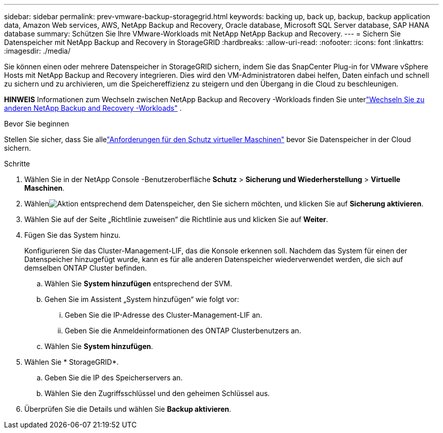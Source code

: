 ---
sidebar: sidebar 
permalink: prev-vmware-backup-storagegrid.html 
keywords: backing up, back up, backup, backup application data, Amazon Web services, AWS, NetApp Backup and Recovery, Oracle database, Microsoft SQL Server database, SAP HANA database 
summary: Schützen Sie Ihre VMware-Workloads mit NetApp NetApp Backup and Recovery. 
---
= Sichern Sie Datenspeicher mit NetApp Backup and Recovery in StorageGRID
:hardbreaks:
:allow-uri-read: 
:nofooter: 
:icons: font
:linkattrs: 
:imagesdir: ./media/


[role="lead"]
Sie können einen oder mehrere Datenspeicher in StorageGRID sichern, indem Sie das SnapCenter Plug-in for VMware vSphere Hosts mit NetApp Backup and Recovery integrieren.  Dies wird den VM-Administratoren dabei helfen, Daten einfach und schnell zu sichern und zu archivieren, um die Speichereffizienz zu steigern und den Übergang in die Cloud zu beschleunigen.

[]
====
*HINWEIS* Informationen zum Wechseln zwischen NetApp Backup and Recovery -Workloads finden Sie unterlink:br-start-switch-ui.html["Wechseln Sie zu anderen NetApp Backup and Recovery -Workloads"] .

====
.Bevor Sie beginnen
Stellen Sie sicher, dass Sie allelink:prev-vmware-prereqs.html["Anforderungen für den Schutz virtueller Maschinen"] bevor Sie Datenspeicher in der Cloud sichern.

.Schritte
. Wählen Sie in der NetApp Console -Benutzeroberfläche *Schutz* > *Sicherung und Wiederherstellung* > *Virtuelle Maschinen*.
. Wählenimage:icon-action.png["Aktion"] entsprechend dem Datenspeicher, den Sie sichern möchten, und klicken Sie auf *Sicherung aktivieren*.
. Wählen Sie auf der Seite „Richtlinie zuweisen“ die Richtlinie aus und klicken Sie auf *Weiter*.
. Fügen Sie das System hinzu.
+
Konfigurieren Sie das Cluster-Management-LIF, das die Konsole erkennen soll.  Nachdem das System für einen der Datenspeicher hinzugefügt wurde, kann es für alle anderen Datenspeicher wiederverwendet werden, die sich auf demselben ONTAP Cluster befinden.

+
.. Wählen Sie *System hinzufügen* entsprechend der SVM.
.. Gehen Sie im Assistent „System hinzufügen“ wie folgt vor:
+
... Geben Sie die IP-Adresse des Cluster-Management-LIF an.
... Geben Sie die Anmeldeinformationen des ONTAP Clusterbenutzers an.


.. Wählen Sie *System hinzufügen*.


. Wählen Sie * StorageGRID*.
+
.. Geben Sie die IP des Speicherservers an.
.. Wählen Sie den Zugriffsschlüssel und den geheimen Schlüssel aus.


. Überprüfen Sie die Details und wählen Sie *Backup aktivieren*.

